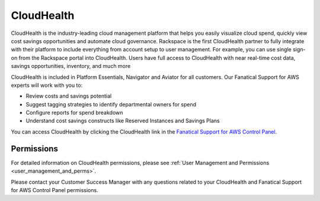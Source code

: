 .. _cloudhealth:

===========
CloudHealth
===========

CloudHealth is the industry-leading cloud management platform that helps you easily
visualize cloud spend, quickly view cost savings opportunities and automate
cloud governance. Rackspace is the first CloudHealth partner to fully integrate
with their platform to include everything from account setup to user management. For
example, you can use single sign-on from the Rackspace portal into
CloudHealth. Users have full access to CloudHealth with near real-time
cost data, savings opportunities, inventory, and much more

CloudHealth is included in Platform Essentials, Navigator and Aviator for
all customers. Our Fanatical Support for AWS experts will work with you to:

* Review costs and savings potential

* Suggest tagging strategies to identify departmental owners for spend

* Configure reports for spend breakdown

* Understand cost savings constructs like Reserved Instances and Savings Plans


You can access CloudHealth by clicking the CloudHealth link in the
`Fanatical Support for AWS Control Panel <https://manage.rackspace.com/aws>`_.

.. _cloudhealth_permissions:

Permissions
-----------

For detailed information on CloudHealth permissions, please see
:ref:`User Management and Permissions <user_management_and_perms>`.

Please contact your Customer Success Manager with any questions related to
your CloudHealth and Fanatical Support for AWS Control Panel permissions.
